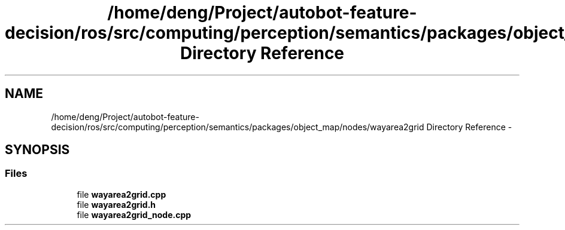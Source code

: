 .TH "/home/deng/Project/autobot-feature-decision/ros/src/computing/perception/semantics/packages/object_map/nodes/wayarea2grid Directory Reference" 3 "Fri May 22 2020" "Autoware_Doxygen" \" -*- nroff -*-
.ad l
.nh
.SH NAME
/home/deng/Project/autobot-feature-decision/ros/src/computing/perception/semantics/packages/object_map/nodes/wayarea2grid Directory Reference \- 
.SH SYNOPSIS
.br
.PP
.SS "Files"

.in +1c
.ti -1c
.RI "file \fBwayarea2grid\&.cpp\fP"
.br
.ti -1c
.RI "file \fBwayarea2grid\&.h\fP"
.br
.ti -1c
.RI "file \fBwayarea2grid_node\&.cpp\fP"
.br
.in -1c
